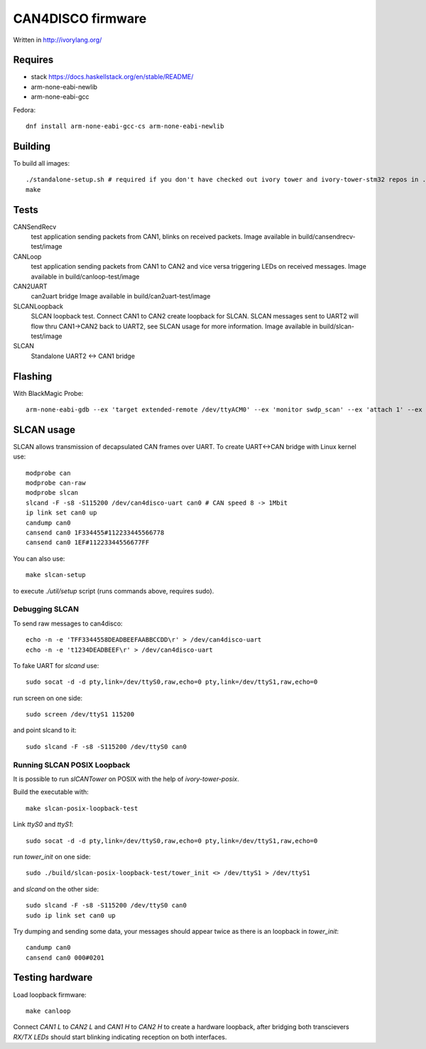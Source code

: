 CAN4DISCO firmware
==================

Written in http://ivorylang.org/

Requires
--------

- stack https://docs.haskellstack.org/en/stable/README/
- arm-none-eabi-newlib
- arm-none-eabi-gcc

Fedora::

  dnf install arm-none-eabi-gcc-cs arm-none-eabi-newlib


Building
--------

To build all images::

  ./standalone-setup.sh # required if you don't have checked out ivory tower and ivory-tower-stm32 repos in ..
  make

Tests
-----

CANSendRecv
  test application sending packets from CAN1, blinks on received packets.
  Image available in build/cansendrecv-test/image
CANLoop
  test application sending packets from CAN1 to CAN2 and vice versa
  triggering LEDs on received messages.
  Image available in build/canloop-test/image
CAN2UART
  can2uart bridge
  Image available in build/can2uart-test/image
SLCANLoopback
  SLCAN loopback test. Connect CAN1 to CAN2 create loopback
  for SLCAN. SLCAN messages sent to UART2 will flow thru CAN1->CAN2 back to UART2,
  see SLCAN usage for more information.
  Image available in build/slcan-test/image
SLCAN
  Standalone UART2 <-> CAN1 bridge

Flashing
--------

With BlackMagic Probe::

  arm-none-eabi-gdb --ex 'target extended-remote /dev/ttyACM0' --ex 'monitor swdp_scan' --ex 'attach 1' --ex 'load' build/canloop-test/image

SLCAN usage
-----------

SLCAN allows transmission of decapsulated CAN frames over UART. To create
UART<->CAN bridge with Linux kernel use::

  modprobe can
  modprobe can-raw
  modprobe slcan
  slcand -F -s8 -S115200 /dev/can4disco-uart can0 # CAN speed 8 -> 1Mbit
  ip link set can0 up
  candump can0
  cansend can0 1F334455#112233445566778
  cansend can0 1EF#11223344556677FF

You can also use::

  make slcan-setup

to execute `./util/setup` script (runs commands above, requires sudo).

Debugging SLCAN
~~~~~~~~~~~~~~~

To send raw messages to can4disco::

  echo -n -e 'TFF3344558DEADBEEFAABBCCDD\r' > /dev/can4disco-uart
  echo -n -e 't1234DEADBEEF\r' > /dev/can4disco-uart

To fake UART for `slcand` use::

  sudo socat -d -d pty,link=/dev/ttyS0,raw,echo=0 pty,link=/dev/ttyS1,raw,echo=0

run screen on one side::

  sudo screen /dev/ttyS1 115200

and point slcand to it::

  sudo slcand -F -s8 -S115200 /dev/ttyS0 can0

Running SLCAN POSIX Loopback
~~~~~~~~~~~~~~~~~~~~~~~~~~~~

It is possible to run `slCANTower` on POSIX with the help of `ivory-tower-posix`.

Build the executable with::

  make slcan-posix-loopback-test

Link `ttyS0` and `ttyS1`::

  sudo socat -d -d pty,link=/dev/ttyS0,raw,echo=0 pty,link=/dev/ttyS1,raw,echo=0

run `tower_init` on one side::

  sudo ./build/slcan-posix-loopback-test/tower_init <> /dev/ttyS1 > /dev/ttyS1

and `slcand` on the other side::

  sudo slcand -F -s8 -S115200 /dev/ttyS0 can0
  sudo ip link set can0 up

Try dumping and sending some data, your messages should appear twice as
there is an loopback in `tower_init`::

  candump can0
  cansend can0 000#0201

Testing hardware
----------------

Load loopback firmware::

  make canloop

Connect `CAN1 L` to `CAN2 L` and `CAN1 H` to `CAN2 H` to create a hardware loopback, after bridging
both transcievers `RX/TX` `LEDs` should start blinking indicating reception on both interfaces.
